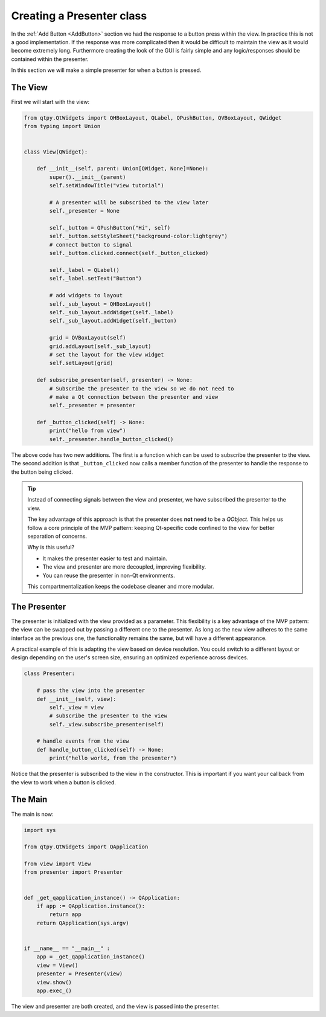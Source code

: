 .. _CreatingThePresenter:

==========================
Creating a Presenter class
==========================

In the :ref:`Add Button <AddButton>` section we had the response to a button press
within the view. In practice this is not a good implementation. If the
response was more complicated then it would be difficult to maintain
the view as it would become extremely long. Furthermore creating the
look of the GUI is fairly simple and any logic/responses should be
contained within the presenter.

In this section we will make a simple presenter for when a button is
pressed.

The View
########

First we will start with the view:

.. code-block:: python

    from qtpy.QtWidgets import QHBoxLayout, QLabel, QPushButton, QVBoxLayout, QWidget
    from typing import Union


    class View(QWidget):

        def __init__(self, parent: Union[QWidget, None]=None):
            super().__init__(parent)
            self.setWindowTitle("view tutorial")

            # A presenter will be subscribed to the view later
            self._presenter = None

            self._button = QPushButton("Hi", self)
            self._button.setStyleSheet("background-color:lightgrey")
            # connect button to signal
            self._button.clicked.connect(self._button_clicked)

            self._label = QLabel()
            self._label.setText("Button")

            # add widgets to layout
            self._sub_layout = QHBoxLayout()
            self._sub_layout.addWidget(self._label)
            self._sub_layout.addWidget(self._button)

            grid = QVBoxLayout(self)
            grid.addLayout(self._sub_layout)
            # set the layout for the view widget
            self.setLayout(grid)

        def subscribe_presenter(self, presenter) -> None:
            # Subscribe the presenter to the view so we do not need to
            # make a Qt connection between the presenter and view
            self._presenter = presenter

        def _button_clicked(self) -> None:
            print("hello from view")
            self._presenter.handle_button_clicked()

The above code has two new additions. The first is a function which can
be used to subscribe the presenter to the view. The second addition is
that ``_button_clicked`` now calls a member function of the presenter to
handle the response to the button being clicked.

.. tip::

   Instead of connecting signals between the view and presenter, we have
   subscribed the presenter to the view.

   The key advantage of this approach is that the presenter does **not**
   need to be a `QObject`. This helps us follow a core principle of the
   MVP pattern: keeping Qt-specific code confined to the view for better
   separation of concerns.

   Why is this useful?

   - It makes the presenter easier to test and maintain.
   - The view and presenter are more decoupled, improving flexibility.
   - You can reuse the presenter in non-Qt environments.

   This compartmentalization keeps the codebase cleaner and more modular.

The Presenter
#############

The presenter is initialized with the view provided as a parameter. This
flexibility is a key advantage of the MVP pattern: the view can be swapped
out by passing a different one to the presenter. As long as the new view
adheres to the same interface as the previous one, the functionality remains
the same, but will have a different appearance.

A practical example of this is adapting the view based on device resolution.
You could switch to a different layout or design depending on the user's
screen size, ensuring an optimized experience across devices.

.. code-block:: python

    class Presenter:

        # pass the view into the presenter
        def __init__(self, view):
            self._view = view
            # subscribe the presenter to the view
            self._view.subscribe_presenter(self)

        # handle events from the view
        def handle_button_clicked(self) -> None:
            print("hello world, from the presenter")

Notice that the presenter is subscribed to the view in the constructor. This
is important if you want your callback from the view to work when a button is
clicked.

The Main
########

The main is now:

.. code-block:: python

    import sys

    from qtpy.QtWidgets import QApplication

    from view import View
    from presenter import Presenter


    def _get_qapplication_instance() -> QApplication:
        if app := QApplication.instance():
            return app
        return QApplication(sys.argv)


    if __name__ == "__main__" :
        app = _get_qapplication_instance()
        view = View()
        presenter = Presenter(view)
        view.show()
        app.exec_()

The view and presenter are both created, and the view is passed
into the presenter.
